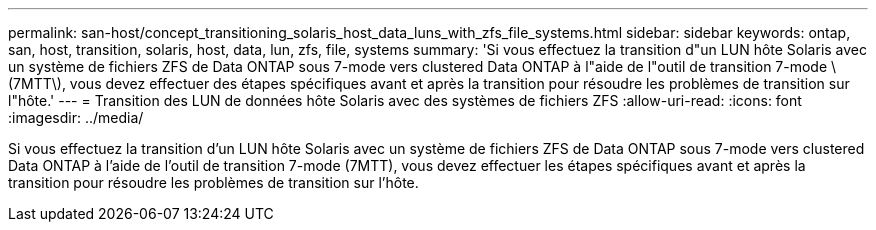 ---
permalink: san-host/concept_transitioning_solaris_host_data_luns_with_zfs_file_systems.html 
sidebar: sidebar 
keywords: ontap, san, host, transition, solaris, host, data, lun, zfs, file, systems 
summary: 'Si vous effectuez la transition d"un LUN hôte Solaris avec un système de fichiers ZFS de Data ONTAP sous 7-mode vers clustered Data ONTAP à l"aide de l"outil de transition 7-mode \(7MTT\), vous devez effectuer des étapes spécifiques avant et après la transition pour résoudre les problèmes de transition sur l"hôte.' 
---
= Transition des LUN de données hôte Solaris avec des systèmes de fichiers ZFS
:allow-uri-read: 
:icons: font
:imagesdir: ../media/


[role="lead"]
Si vous effectuez la transition d'un LUN hôte Solaris avec un système de fichiers ZFS de Data ONTAP sous 7-mode vers clustered Data ONTAP à l'aide de l'outil de transition 7-mode (7MTT), vous devez effectuer les étapes spécifiques avant et après la transition pour résoudre les problèmes de transition sur l'hôte.
